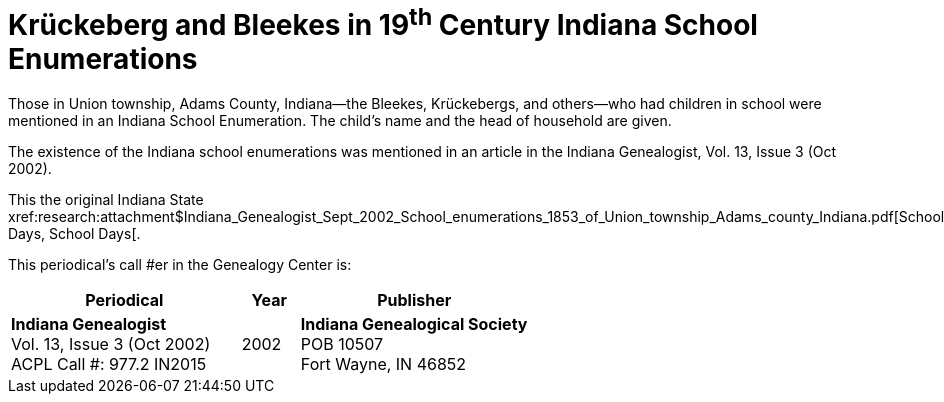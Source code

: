 = Krückeberg and Bleekes in 19^th^ Century Indiana School Enumerations

Those in Union township, Adams County, Indiana--the Bleekes, Krückebergs, and others--who had children in school were
mentioned in an Indiana School Enumeration. The child's name and the head of household are given. 

The existence of the Indiana school enumerations was mentioned in an article in the Indiana Genealogist, Vol. 13, Issue 3 (Oct 2002).

This the original Indiana State xref:research:attachment$Indiana_Genealogist_Sept_2002_School_enumerations_1853_of_Union_township_Adams_county_Indiana.pdf[School Days,
School Days[.

This periodical's call #er in the Genealogy Center is:

[cols="4,1,4"]
|===
|Periodical|Year|Publisher

|**Indiana Genealogist** +
Vol. 13, Issue 3 (Oct 2002) +
ACPL Call #: 977.2 IN2015|2002|**Indiana Genealogical Society** +
POB 10507 +
Fort Wayne, IN 46852
|===

